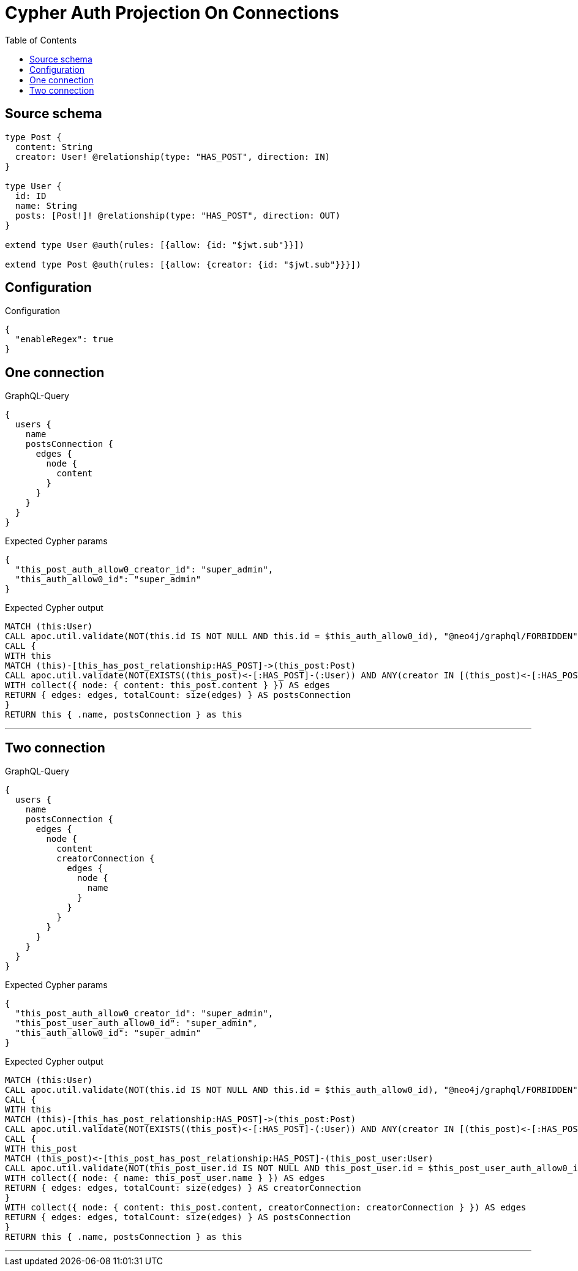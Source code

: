 :toc:

= Cypher Auth Projection On Connections

== Source schema

[source,graphql,schema=true]
----
type Post {
  content: String
  creator: User! @relationship(type: "HAS_POST", direction: IN)
}

type User {
  id: ID
  name: String
  posts: [Post!]! @relationship(type: "HAS_POST", direction: OUT)
}

extend type User @auth(rules: [{allow: {id: "$jwt.sub"}}])

extend type Post @auth(rules: [{allow: {creator: {id: "$jwt.sub"}}}])
----

== Configuration

.Configuration
[source,json,schema-config=true]
----
{
  "enableRegex": true
}
----
== One connection

.GraphQL-Query
[source,graphql]
----
{
  users {
    name
    postsConnection {
      edges {
        node {
          content
        }
      }
    }
  }
}
----

.Expected Cypher params
[source,json]
----
{
  "this_post_auth_allow0_creator_id": "super_admin",
  "this_auth_allow0_id": "super_admin"
}
----

.Expected Cypher output
[source,cypher]
----
MATCH (this:User)
CALL apoc.util.validate(NOT(this.id IS NOT NULL AND this.id = $this_auth_allow0_id), "@neo4j/graphql/FORBIDDEN", [0])
CALL {
WITH this
MATCH (this)-[this_has_post_relationship:HAS_POST]->(this_post:Post)
CALL apoc.util.validate(NOT(EXISTS((this_post)<-[:HAS_POST]-(:User)) AND ANY(creator IN [(this_post)<-[:HAS_POST]-(creator:User) | creator] WHERE creator.id IS NOT NULL AND creator.id = $this_post_auth_allow0_creator_id)), "@neo4j/graphql/FORBIDDEN", [0])
WITH collect({ node: { content: this_post.content } }) AS edges
RETURN { edges: edges, totalCount: size(edges) } AS postsConnection
}
RETURN this { .name, postsConnection } as this
----

'''

== Two connection

.GraphQL-Query
[source,graphql]
----
{
  users {
    name
    postsConnection {
      edges {
        node {
          content
          creatorConnection {
            edges {
              node {
                name
              }
            }
          }
        }
      }
    }
  }
}
----

.Expected Cypher params
[source,json]
----
{
  "this_post_auth_allow0_creator_id": "super_admin",
  "this_post_user_auth_allow0_id": "super_admin",
  "this_auth_allow0_id": "super_admin"
}
----

.Expected Cypher output
[source,cypher]
----
MATCH (this:User)
CALL apoc.util.validate(NOT(this.id IS NOT NULL AND this.id = $this_auth_allow0_id), "@neo4j/graphql/FORBIDDEN", [0])
CALL {
WITH this
MATCH (this)-[this_has_post_relationship:HAS_POST]->(this_post:Post)
CALL apoc.util.validate(NOT(EXISTS((this_post)<-[:HAS_POST]-(:User)) AND ANY(creator IN [(this_post)<-[:HAS_POST]-(creator:User) | creator] WHERE creator.id IS NOT NULL AND creator.id = $this_post_auth_allow0_creator_id)), "@neo4j/graphql/FORBIDDEN", [0])
CALL {
WITH this_post
MATCH (this_post)<-[this_post_has_post_relationship:HAS_POST]-(this_post_user:User)
CALL apoc.util.validate(NOT(this_post_user.id IS NOT NULL AND this_post_user.id = $this_post_user_auth_allow0_id), "@neo4j/graphql/FORBIDDEN", [0])
WITH collect({ node: { name: this_post_user.name } }) AS edges
RETURN { edges: edges, totalCount: size(edges) } AS creatorConnection
}
WITH collect({ node: { content: this_post.content, creatorConnection: creatorConnection } }) AS edges
RETURN { edges: edges, totalCount: size(edges) } AS postsConnection
}
RETURN this { .name, postsConnection } as this
----

'''

